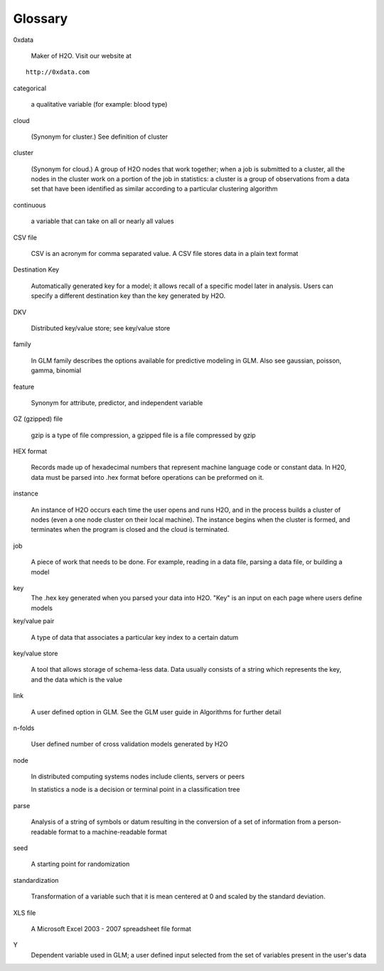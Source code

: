 .. -*- mode: rst -*-

Glossary
========

.. glossary::

0xdata
      
   Maker of H2O. Visit our website at 

::
  
  http://0xdata.com


categorical

   a qualitative variable (for example: blood type)

cloud

   (Synonym for cluster.)  See definition of cluster 

cluster

   (Synonym for cloud.)  A group of H2O nodes that work together; when a
   job is submitted to a cluster, all the nodes in 
   the cluster work on a portion of the job in statistics: a cluster is a
   group of observations from a data set that have been identified as
   similar according to a particular clustering algorithm

continuous 
	
   a variable that can take on all or nearly all values 

CSV file

   CSV is an acronym for comma separated value. A CSV file stores
   data in a plain text format 

Destination Key   
	
   Automatically generated key for a model; it allows recall of a
   specific model later in analysis. Users can specify a
   different destination key than the key generated by H2O. 

DKV

   Distributed key/value store; see key/value store

family

   In GLM family describes the options available for predictive
   modeling in GLM. Also see gaussian, poisson, gamma, binomial
   
feature

   Synonym for attribute, predictor, and independent variable

GZ (gzipped) file

   gzip is a type of file compression, a gzipped file is a file
   compressed by gzip  

HEX format

   Records made up of hexadecimal numbers that represent machine
   language code or constant data. In H20, data must be parsed into .hex
   format before operations can be preformed on 
   it.   

instance

   An instance of H2O occurs each time the user opens and runs H2O, and
   in the   process builds a cluster of nodes (even a one 
   node cluster on their local machine). The instance begins when the
   cluster is formed, and terminates when the program is closed 
   and the cloud is terminated. 

job

   A piece of work that needs to be done. For example, reading
   in a data file, parsing a data file, or building a model

key
   The .hex key generated when you parsed your data into
   H2O. "Key" is an input on each page where users define models  

key/value pair

   A type of data that associates a particular key index to a
   certain datum  

key/value store

   A tool that allows storage of schema-less data. Data usually
   consists of a string which represents the key, and the data
   which is the value 

link 

   A user defined option in GLM. See the GLM user guide in Algorithms
   for further detail 

n-folds 

   User defined number of cross validation models generated by H2O

node

   In distributed computing systems nodes include clients,
   servers or peers 
	
   In statistics a node is a decision or terminal point in a
   classification tree

parse

   Analysis of a string of symbols or datum resulting in the
   conversion of a set of information from a person-readable
   format to a machine-readable format

seed

   A starting point for randomization

standardization
  
   Transformation of a variable such that it is mean centered at 0 and
   scaled by the standard deviation.

XLS file

   A Microsoft Excel 2003 - 2007 spreadsheet file format 

Y
   Dependent variable used in GLM; a user defined input selected
   from the set of variables present in the user's data 
